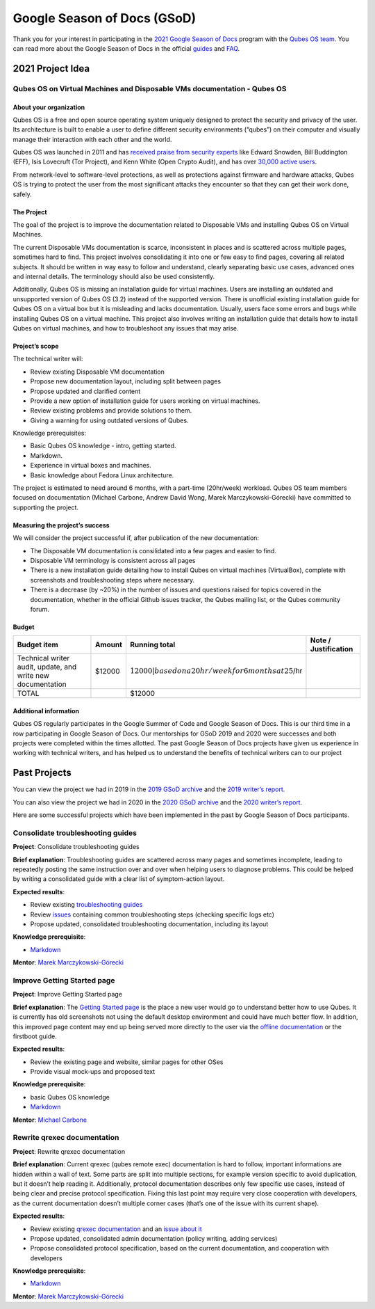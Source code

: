 ============================
Google Season of Docs (GSoD)
============================

Thank you for your interest in participating in the `2021 Google Season
of Docs <https://developers.google.com/season-of-docs/>`__ program with
the `Qubes OS team </team/>`__. You can read more about the Google
Season of Docs in the official
`guides <https://developers.google.com/season-of-docs/docs/>`__ and
`FAQ <https://developers.google.com/season-of-docs/docs/faq>`__.

2021 Project Idea
=================

Qubes OS on Virtual Machines and Disposable VMs documentation - Qubes OS
------------------------------------------------------------------------

About your organization
~~~~~~~~~~~~~~~~~~~~~~~

Qubes OS is a free and open source operating system uniquely designed to
protect the security and privacy of the user. Its architecture is built
to enable a user to define different security environments (“qubes”) on
their computer and visually manage their interaction with each other and
the world.

Qubes OS was launched in 2011 and has `received praise from security
experts <https://www.qubes-os.org/endorsements/>`__ like Edward Snowden,
Bill Buddington (EFF), Isis Lovecruft (Tor Project), and Kenn White
(Open Crypto Audit), and has over `30,000 active
users <https://www.qubes-os.org/statistics/>`__.

From network-level to software-level protections, as well as protections
against firmware and hardware attacks, Qubes OS is trying to protect the
user from the most significant attacks they encounter so that they can
get their work done, safely.

The Project
~~~~~~~~~~~

The goal of the project is to improve the documentation related to
Disposable VMs and installing Qubes OS on Virtual Machines.

The current Disposable VMs documentation is scarce, inconsistent in
places and is scattered across multiple pages, sometimes hard to find.
This project involves consolidating it into one or few easy to find
pages, covering all related subjects. It should be written in way easy
to follow and understand, clearly separating basic use cases, advanced
ones and internal details. The terminology should also be used
consistently.

Additionally, Qubes OS is missing an installation guide for virtual
machines. Users are installing an outdated and unsupported version of
Qubes OS (3.2) instead of the supported version. There is unofficial
existing installation guide for Qubes OS on a virtual box but it is
misleading and lacks documentation. Usually, users face some errors and
bugs while installing Qubes OS on a virtual machine. This project also
involves writing an installation guide that details how to install Qubes
on virtual machines, and how to troubleshoot any issues that may arise.

Project’s scope
~~~~~~~~~~~~~~~

The technical writer will:

-  Review existing Disposable VM documentation

-  Propose new documentation layout, including split between pages

-  Propose updated and clarified content

-  Provide a new option of installation guide for users working on
   virtual machines.

-  Review existing problems and provide solutions to them.

-  Giving a warning for using outdated versions of Qubes.

Knowledge prerequisites:

-  Basic Qubes OS knowledge - intro, getting started.

-  Markdown.

-  Experience in virtual boxes and machines.

-  Basic knowledge about Fedora Linux architecture.

The project is estimated to need around 6 months, with a part-time
(20hr/week) workload. Qubes OS team members focused on documentation
(Michael Carbone, Andrew David Wong, Marek Marczykowski-Górecki) have
committed to supporting the project.

Measuring the project’s success
~~~~~~~~~~~~~~~~~~~~~~~~~~~~~~~

We will consider the project successful if, after publication of the new
documentation:

-  The Disposable VM documentation is consilidated into a few pages and
   easier to find.

-  Disposable VM terminology is consistent across all pages

-  There is a new installation guide detailing how to install Qubes on
   virtual machines (VirtualBox), complete with screenshots and
   troubleshooting steps where necessary.

-  There is a decrease (by ~20%) in the number of issues and questions
   raised for topics covered in the documentation, whether in the
   official Github issues tracker, the Qubes mailing list, or the Qubes
   community forum.

Budget
~~~~~~

+-----------------+-----------------+-----------------+-----------------+
| Budget item     | Amount          | Running total   | Note /          |
|                 |                 |                 | Justification   |
+=================+=================+=================+=================+
| Technical       | $12000          | :math:`12000    |                 |
| writer audit,   |                 | | based on a 20 |                 |
| update, and     |                 | hr/week for 6 m |                 |
| write new       |                 | onths at 25`/hr |                 |
| documentation   |                 |                 |                 |
+-----------------+-----------------+-----------------+-----------------+
| TOTAL           |                 | $12000          |                 |
+-----------------+-----------------+-----------------+-----------------+

Additional information
~~~~~~~~~~~~~~~~~~~~~~

Qubes OS regularly participates in the Google Summer of Code and Google
Season of Docs. This is our third time in a row participating in Google
Season of Docs. Our mentorships for GSoD 2019 and 2020 were successes
and both projects were completed within the times allotted. The past
Google Season of Docs projects have given us experience in working with
technical writers, and has helped us to understand the benefits of
technical writers can to our project

Past Projects
=============

You can view the project we had in 2019 in the `2019 GSoD
archive <https://developers.google.com/season-of-docs/docs/2019/participants/project-qubes>`__
and the `2019 writer’s
report <https://web.archive.org/web/20200928002746/https://refre.ch/report-qubesos/>`__.

You can also view the project we had in 2020 in the `2020 GSoD
archive <https://developers.google.com/season-of-docs/docs/2020/participants/project-qubesos-c1e0>`__
and the `2020 writer’s
report <https://web.archive.org/web/20210723170547/https://gist.github.com/PROTechThor/bfe9b8b28295d88c438b6f6c754ae733>`__.

Here are some successful projects which have been implemented in the
past by Google Season of Docs participants.

Consolidate troubleshooting guides
----------------------------------

**Project**: Consolidate troubleshooting guides

**Brief explanation**: Troubleshooting guides are scattered across many
pages and sometimes incomplete, leading to repeatedly posting the same
instruction over and over when helping users to diagnose problems. This
could be helped by writing a consolidated guide with a clear list of
symptom-action layout.

**Expected results**:

-  Review existing `troubleshooting guides </doc/#troubleshooting>`__
-  Review
   `issues <https://github.com/QubesOS/qubes-issues/issues?q=is%3Aopen+is%3Aissue+label%3A%22C%3A+doc%22>`__
   containing common troubleshooting steps (checking specific logs etc)
-  Propose updated, consolidated troubleshooting documentation,
   including its layout

**Knowledge prerequisite**:

-  `Markdown <https://daringfireball.net/projects/markdown/>`__

**Mentor**: `Marek Marczykowski-Górecki </team/>`__

Improve Getting Started page
----------------------------

**Project**: Improve Getting Started page

**Brief explanation**: The `Getting Started
page <https://www.qubes-os.org/doc/getting-started/>`__ is the place a
new user would go to understand better how to use Qubes. It is currently
has old screenshots not using the default desktop environment and could
have much better flow. In addition, this improved page content may end
up being served more directly to the user via the `offline
documentation <https://github.com/QubesOS/qubes-issues/issues/1019>`__
or the firstboot guide.

**Expected results**:

-  Review the existing page and website, similar pages for other OSes
-  Provide visual mock-ups and proposed text

**Knowledge prerequisite**:

-  basic Qubes OS knowledge
-  `Markdown <https://daringfireball.net/projects/markdown/>`__

**Mentor**: `Michael Carbone </team/>`__

Rewrite qrexec documentation
----------------------------

**Project**: Rewrite qrexec documentation

**Brief explanation**: Current qrexec (qubes remote exec) documentation
is hard to follow, important informations are hidden within a wall of
text. Some parts are split into multiple sections, for example version
specific to avoid duplication, but it doesn’t help reading it.
Additionally, protocol documentation describes only few specific use
cases, instead of being clear and precise protocol specification. Fixing
this last point may require very close cooperation with developers, as
the current documentation doesn’t multiple corner cases (that’s one of
the issue with its current shape).

**Expected results**:

-  Review existing `qrexec
   documentation <https://www.qubes-os.org/doc/qrexec3/>`__ and an
   `issue about
   it <https://github.com/QubesOS/qubes-issues/issues/1392>`__
-  Propose updated, consolidated admin documentation (policy writing,
   adding services)
-  Propose consolidated protocol specification, based on the current
   documentation, and cooperation with developers

**Knowledge prerequisite**:

-  `Markdown <https://daringfireball.net/projects/markdown/>`__

**Mentor**: `Marek Marczykowski-Górecki </team/>`__
